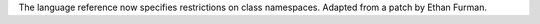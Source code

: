 The language reference now specifies restrictions on class namespaces.  Adapted from a patch by Ethan Furman.
